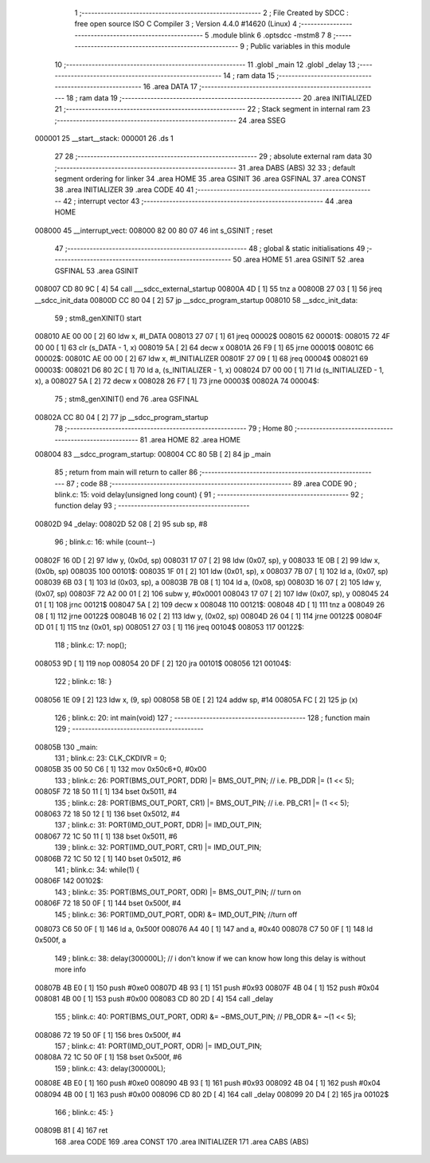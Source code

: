                                       1 ;--------------------------------------------------------
                                      2 ; File Created by SDCC : free open source ISO C Compiler 
                                      3 ; Version 4.4.0 #14620 (Linux)
                                      4 ;--------------------------------------------------------
                                      5 	.module blink
                                      6 	.optsdcc -mstm8
                                      7 	
                                      8 ;--------------------------------------------------------
                                      9 ; Public variables in this module
                                     10 ;--------------------------------------------------------
                                     11 	.globl _main
                                     12 	.globl _delay
                                     13 ;--------------------------------------------------------
                                     14 ; ram data
                                     15 ;--------------------------------------------------------
                                     16 	.area DATA
                                     17 ;--------------------------------------------------------
                                     18 ; ram data
                                     19 ;--------------------------------------------------------
                                     20 	.area INITIALIZED
                                     21 ;--------------------------------------------------------
                                     22 ; Stack segment in internal ram
                                     23 ;--------------------------------------------------------
                                     24 	.area SSEG
      000001                         25 __start__stack:
      000001                         26 	.ds	1
                                     27 
                                     28 ;--------------------------------------------------------
                                     29 ; absolute external ram data
                                     30 ;--------------------------------------------------------
                                     31 	.area DABS (ABS)
                                     32 
                                     33 ; default segment ordering for linker
                                     34 	.area HOME
                                     35 	.area GSINIT
                                     36 	.area GSFINAL
                                     37 	.area CONST
                                     38 	.area INITIALIZER
                                     39 	.area CODE
                                     40 
                                     41 ;--------------------------------------------------------
                                     42 ; interrupt vector
                                     43 ;--------------------------------------------------------
                                     44 	.area HOME
      008000                         45 __interrupt_vect:
      008000 82 00 80 07             46 	int s_GSINIT ; reset
                                     47 ;--------------------------------------------------------
                                     48 ; global & static initialisations
                                     49 ;--------------------------------------------------------
                                     50 	.area HOME
                                     51 	.area GSINIT
                                     52 	.area GSFINAL
                                     53 	.area GSINIT
      008007 CD 80 9C         [ 4]   54 	call	___sdcc_external_startup
      00800A 4D               [ 1]   55 	tnz	a
      00800B 27 03            [ 1]   56 	jreq	__sdcc_init_data
      00800D CC 80 04         [ 2]   57 	jp	__sdcc_program_startup
      008010                         58 __sdcc_init_data:
                                     59 ; stm8_genXINIT() start
      008010 AE 00 00         [ 2]   60 	ldw x, #l_DATA
      008013 27 07            [ 1]   61 	jreq	00002$
      008015                         62 00001$:
      008015 72 4F 00 00      [ 1]   63 	clr (s_DATA - 1, x)
      008019 5A               [ 2]   64 	decw x
      00801A 26 F9            [ 1]   65 	jrne	00001$
      00801C                         66 00002$:
      00801C AE 00 00         [ 2]   67 	ldw	x, #l_INITIALIZER
      00801F 27 09            [ 1]   68 	jreq	00004$
      008021                         69 00003$:
      008021 D6 80 2C         [ 1]   70 	ld	a, (s_INITIALIZER - 1, x)
      008024 D7 00 00         [ 1]   71 	ld	(s_INITIALIZED - 1, x), a
      008027 5A               [ 2]   72 	decw	x
      008028 26 F7            [ 1]   73 	jrne	00003$
      00802A                         74 00004$:
                                     75 ; stm8_genXINIT() end
                                     76 	.area GSFINAL
      00802A CC 80 04         [ 2]   77 	jp	__sdcc_program_startup
                                     78 ;--------------------------------------------------------
                                     79 ; Home
                                     80 ;--------------------------------------------------------
                                     81 	.area HOME
                                     82 	.area HOME
      008004                         83 __sdcc_program_startup:
      008004 CC 80 5B         [ 2]   84 	jp	_main
                                     85 ;	return from main will return to caller
                                     86 ;--------------------------------------------------------
                                     87 ; code
                                     88 ;--------------------------------------------------------
                                     89 	.area CODE
                                     90 ;	blink.c: 15: void delay(unsigned long count) {
                                     91 ;	-----------------------------------------
                                     92 ;	 function delay
                                     93 ;	-----------------------------------------
      00802D                         94 _delay:
      00802D 52 08            [ 2]   95 	sub	sp, #8
                                     96 ;	blink.c: 16: while (count--)
      00802F 16 0D            [ 2]   97 	ldw	y, (0x0d, sp)
      008031 17 07            [ 2]   98 	ldw	(0x07, sp), y
      008033 1E 0B            [ 2]   99 	ldw	x, (0x0b, sp)
      008035                        100 00101$:
      008035 1F 01            [ 2]  101 	ldw	(0x01, sp), x
      008037 7B 07            [ 1]  102 	ld	a, (0x07, sp)
      008039 6B 03            [ 1]  103 	ld	(0x03, sp), a
      00803B 7B 08            [ 1]  104 	ld	a, (0x08, sp)
      00803D 16 07            [ 2]  105 	ldw	y, (0x07, sp)
      00803F 72 A2 00 01      [ 2]  106 	subw	y, #0x0001
      008043 17 07            [ 2]  107 	ldw	(0x07, sp), y
      008045 24 01            [ 1]  108 	jrnc	00121$
      008047 5A               [ 2]  109 	decw	x
      008048                        110 00121$:
      008048 4D               [ 1]  111 	tnz	a
      008049 26 08            [ 1]  112 	jrne	00122$
      00804B 16 02            [ 2]  113 	ldw	y, (0x02, sp)
      00804D 26 04            [ 1]  114 	jrne	00122$
      00804F 0D 01            [ 1]  115 	tnz	(0x01, sp)
      008051 27 03            [ 1]  116 	jreq	00104$
      008053                        117 00122$:
                                    118 ;	blink.c: 17: nop();
      008053 9D               [ 1]  119 	nop
      008054 20 DF            [ 2]  120 	jra	00101$
      008056                        121 00104$:
                                    122 ;	blink.c: 18: }
      008056 1E 09            [ 2]  123 	ldw	x, (9, sp)
      008058 5B 0E            [ 2]  124 	addw	sp, #14
      00805A FC               [ 2]  125 	jp	(x)
                                    126 ;	blink.c: 20: int main(void)
                                    127 ;	-----------------------------------------
                                    128 ;	 function main
                                    129 ;	-----------------------------------------
      00805B                        130 _main:
                                    131 ;	blink.c: 23: CLK_CKDIVR = 0;
      00805B 35 00 50 C6      [ 1]  132 	mov	0x50c6+0, #0x00
                                    133 ;	blink.c: 26: PORT(BMS_OUT_PORT, DDR)  |= BMS_OUT_PIN; // i.e. PB_DDR |= (1 << 5);
      00805F 72 18 50 11      [ 1]  134 	bset	0x5011, #4
                                    135 ;	blink.c: 28: PORT(BMS_OUT_PORT, CR1)  |= BMS_OUT_PIN; // i.e. PB_CR1 |= (1 << 5);
      008063 72 18 50 12      [ 1]  136 	bset	0x5012, #4
                                    137 ;	blink.c: 31: PORT(IMD_OUT_PORT, DDR) |= IMD_OUT_PIN;
      008067 72 1C 50 11      [ 1]  138 	bset	0x5011, #6
                                    139 ;	blink.c: 32: PORT(IMD_OUT_PORT, CR1) |= IMD_OUT_PIN;
      00806B 72 1C 50 12      [ 1]  140 	bset	0x5012, #6
                                    141 ;	blink.c: 34: while(1) {
      00806F                        142 00102$:
                                    143 ;	blink.c: 35: PORT(BMS_OUT_PORT, ODR) |= BMS_OUT_PIN; // turn on
      00806F 72 18 50 0F      [ 1]  144 	bset	0x500f, #4
                                    145 ;	blink.c: 36: PORT(IMD_OUT_PORT, ODR) &= IMD_OUT_PIN; //turn off
      008073 C6 50 0F         [ 1]  146 	ld	a, 0x500f
      008076 A4 40            [ 1]  147 	and	a, #0x40
      008078 C7 50 0F         [ 1]  148 	ld	0x500f, a
                                    149 ;	blink.c: 38: delay(300000L); // i don't know if we can know how long this delay is without more info
      00807B 4B E0            [ 1]  150 	push	#0xe0
      00807D 4B 93            [ 1]  151 	push	#0x93
      00807F 4B 04            [ 1]  152 	push	#0x04
      008081 4B 00            [ 1]  153 	push	#0x00
      008083 CD 80 2D         [ 4]  154 	call	_delay
                                    155 ;	blink.c: 40: PORT(BMS_OUT_PORT, ODR) &= ~BMS_OUT_PIN; // PB_ODR &= ~(1 << 5);
      008086 72 19 50 0F      [ 1]  156 	bres	0x500f, #4
                                    157 ;	blink.c: 41: PORT(IMD_OUT_PORT, ODR) |= IMD_OUT_PIN;
      00808A 72 1C 50 0F      [ 1]  158 	bset	0x500f, #6
                                    159 ;	blink.c: 43: delay(300000L);
      00808E 4B E0            [ 1]  160 	push	#0xe0
      008090 4B 93            [ 1]  161 	push	#0x93
      008092 4B 04            [ 1]  162 	push	#0x04
      008094 4B 00            [ 1]  163 	push	#0x00
      008096 CD 80 2D         [ 4]  164 	call	_delay
      008099 20 D4            [ 2]  165 	jra	00102$
                                    166 ;	blink.c: 45: }
      00809B 81               [ 4]  167 	ret
                                    168 	.area CODE
                                    169 	.area CONST
                                    170 	.area INITIALIZER
                                    171 	.area CABS (ABS)
